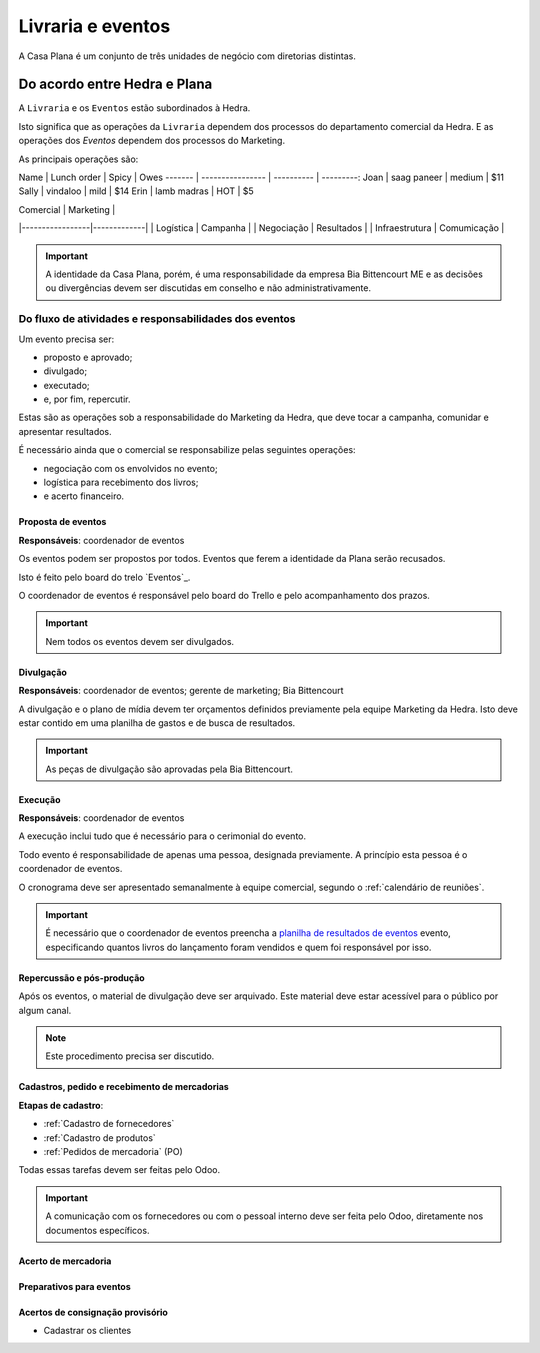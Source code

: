 ==================
Livraria e eventos
==================




A Casa Plana é um conjunto de três unidades de negócio
com diretorias distintas. 
 
-----------------------------
Do acordo entre Hedra e Plana
-----------------------------

.. image:: ./bpmn/UN_livraria.png

A ``Livraria``  e os ``Eventos`` estão subordinados à Hedra. 

Isto significa que as operações da ``Livraria`` dependem dos processos do 
departamento comercial da Hedra. E as operações 
dos `Eventos` dependem dos processos do Marketing. 

As principais operações são:

Name | Lunch order | Spicy      | Owes
------- | ---------------- | ---------- | ---------:
Joan  | saag paneer | medium | $11
Sally  | vindaloo        | mild       | $14
Erin   | lamb madras | HOT      | $5

| Comercial       | Marketing   |
|-----------------|-------------|
| Logística       | Campanha    |
| Negociação      | Resultados  |
| Infraestrutura  | Comumicação |

.. Important::
	A identidade da Casa Plana, porém, é uma responsabilidade da empresa Bia Bittencourt ME
	e as decisões ou divergências devem ser discutidas em conselho e não administrativamente. 

Do fluxo de atividades e responsabilidades dos eventos
======================================================


Um evento precisa ser:

* proposto e aprovado;
* divulgado;
* executado;
* e, por fim, repercutir. 

Estas são as operações sob a responsabilidade do Marketing da Hedra, que deve 
tocar a campanha, comunidar e apresentar resultados.

É necessário ainda que o comercial se responsabilize pelas seguintes operações:

* negociação com os envolvidos no evento;
* logística para recebimento dos livros;
* e acerto financeiro.


.. image:: ./bpmn/eventos.png

 

Proposta de eventos
-------------------

**Responsáveis**: coordenador de eventos

Os eventos podem ser propostos por todos. Eventos que ferem a 
identidade da Plana serão recusados. 

Isto é feito pelo board do trelo `Eventos`_.

.. _Evendos: https://trello.com/b/8SLdxvPT/plana-eventos

O coordenador de eventos é responsável pelo board do Trello e pelo acompanhamento dos prazos. 

.. Important::
	Nem todos os eventos devem ser divulgados. 





Divulgação
----------

**Responsáveis**: coordenador de eventos; gerente de marketing; Bia Bittencourt

A divulgação e o plano de mídia devem ter orçamentos definidos previamente pela equipe Marketing da Hedra. 
Isto deve estar contido em uma planilha de gastos e de busca de resultados. 

.. Important::
	As peças de divulgação são aprovadas pela Bia Bittencourt. 


Execução
--------

**Responsáveis**: coordenador de eventos

A execução inclui tudo que é necessário para o cerimonial do evento. 

Todo evento é responsabilidade de apenas uma pessoa, designada previamente. 
A princípio esta pessoa é o coordenador de eventos. 

O cronograma deve ser apresentado semanalmente à equipe comercial, 
segundo o :ref:`calendário de reuniões`.

 
.. Important::
	É necessário que o coordenador de eventos preencha a `planilha de resultados de eventos`_
	evento, especificando quantos livros do lançamento foram vendidos
	e quem foi responsável por isso. 

.. _planilha de resultados de eventos: https://docs.google.com/spreadsheets/d/1Ixkt2ObKy0oKJKpnteWgw5TEGqtxYKPoYNNBeWEZnCs/edit?usp=sharing


Repercussão e pós-produção
--------------------------

Após os eventos, o material de divulgação deve ser arquivado.
Este material deve estar acessível para o público por algum canal.

.. Note:: 
	Este procedimento precisa ser discutido. 
 	





Cadastros, pedido e recebimento de mercadorias
-----------------------------------

**Etapas de cadastro**:

* :ref:`Cadastro de fornecedores`
* :ref:`Cadastro de produtos`
* :ref:`Pedidos de mercadoria` (PO)

Todas essas tarefas devem ser feitas pelo Odoo.

.. Important::
	A comunicação com os fornecedores ou com o pessoal interno deve ser 
	feita pelo Odoo, diretamente nos documentos específicos. 



Acerto de mercadoria
--------------------

Preparativos para eventos
-------------------------


Acertos de consignação provisório
---------------------------------

* Cadastrar os clientes






